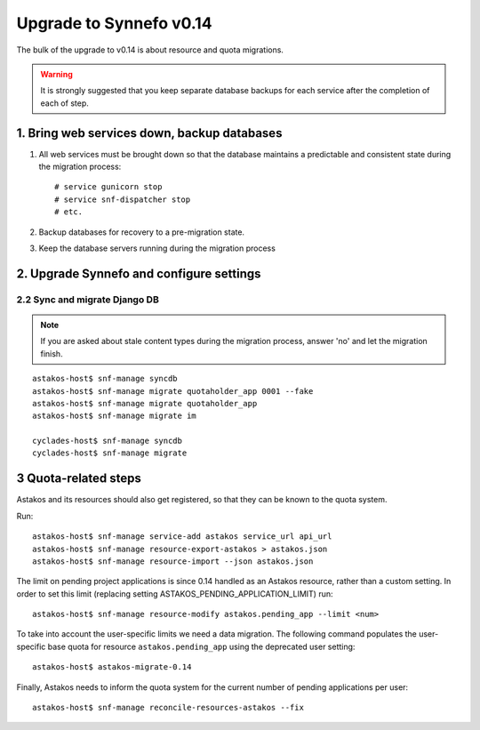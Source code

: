 Upgrade to Synnefo v0.14
^^^^^^^^^^^^^^^^^^^^^^^^

The bulk of the upgrade to v0.14 is about resource and quota migrations.


.. warning::

    It is strongly suggested that you keep separate database backups
    for each service after the completion of each of step.

1. Bring web services down, backup databases
============================================

1. All web services must be brought down so that the database maintains a
   predictable and consistent state during the migration process::

    # service gunicorn stop
    # service snf-dispatcher stop
    # etc.

2. Backup databases for recovery to a pre-migration state.

3. Keep the database servers running during the migration process


2. Upgrade Synnefo and configure settings
=========================================

2.2 Sync and migrate Django DB
------------------------------

.. note::

   If you are asked about stale content types during the migration process,
   answer 'no' and let the migration finish.

::

    astakos-host$ snf-manage syncdb
    astakos-host$ snf-manage migrate quotaholder_app 0001 --fake
    astakos-host$ snf-manage migrate quotaholder_app
    astakos-host$ snf-manage migrate im

    cyclades-host$ snf-manage syncdb
    cyclades-host$ snf-manage migrate


3 Quota-related steps
=====================

Astakos and its resources should also get registered, so that they can
be known to the quota system.

Run::

    astakos-host$ snf-manage service-add astakos service_url api_url
    astakos-host$ snf-manage resource-export-astakos > astakos.json
    astakos-host$ snf-manage resource-import --json astakos.json

The limit on pending project applications is since 0.14 handled as an
Astakos resource, rather than a custom setting. In order to set this
limit (replacing setting ASTAKOS_PENDING_APPLICATION_LIMIT) run::

    astakos-host$ snf-manage resource-modify astakos.pending_app --limit <num>

To take into account the user-specific limits we need a data migration. The
following command populates the user-specific base quota for resource
``astakos.pending_app`` using the deprecated user setting::

    astakos-host$ astakos-migrate-0.14

Finally, Astakos needs to inform the quota system for the current number
of pending applications per user::

    astakos-host$ snf-manage reconcile-resources-astakos --fix
